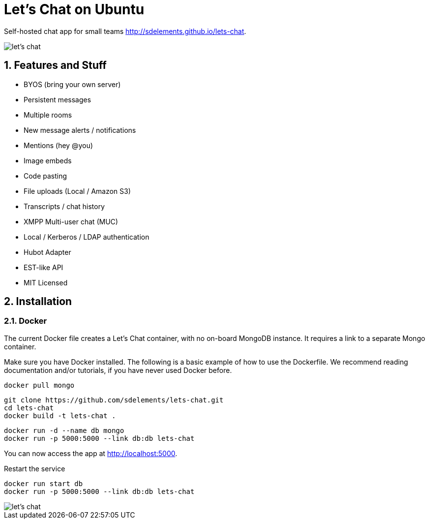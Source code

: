 = Let's Chat on Ubuntu
:hp-tags: docker,chat,hot

Self-hosted chat app for small teams http://sdelements.github.io/lets-chat.

image::https://camo.githubusercontent.com/6c55e0f17d53d100977a8c6d49ce9575681da0fd/687474703a2f2f692e696d6775722e636f6d2f7644626858756c2e706e67[let's chat]

:numbered:

== Features and Stuff

* BYOS (bring your own server)
* Persistent messages
* Multiple rooms
* New message alerts / notifications
* Mentions (hey @you)
* Image embeds
* Code pasting
* File uploads (Local / Amazon S3)
* Transcripts / chat history
* XMPP Multi-user chat (MUC)
* Local / Kerberos / LDAP authentication
* Hubot Adapter
* EST-like API
* MIT Licensed

== Installation

=== Docker

The current Docker file creates a Let's Chat container, with no on-board MongoDB instance. It requires a link to a separate Mongo container.

Make sure you have Docker installed. The following is a basic example of how to use the Dockerfile. We recommend reading documentation and/or tutorials, if you have never used Docker before.

[source,bash]
----
docker pull mongo
----

[source,bash]
----
git clone https://github.com/sdelements/lets-chat.git
cd lets-chat
docker build -t lets-chat .
----

[source,bash]
----
docker run -d --name db mongo
docker run -p 5000:5000 --link db:db lets-chat
----

You can now access the app at http://localhost:5000.

Restart the service
[source,bash]
----
docker run start db
docker run -p 5000:5000 --link db:db lets-chat
----

image::https://camo.githubusercontent.com/f59d2c3525b16e008c018fa3925841d69b8124a3/687474703a2f2f692e696d6775722e636f6d2f4334754d4436372e706e67[let's chat]